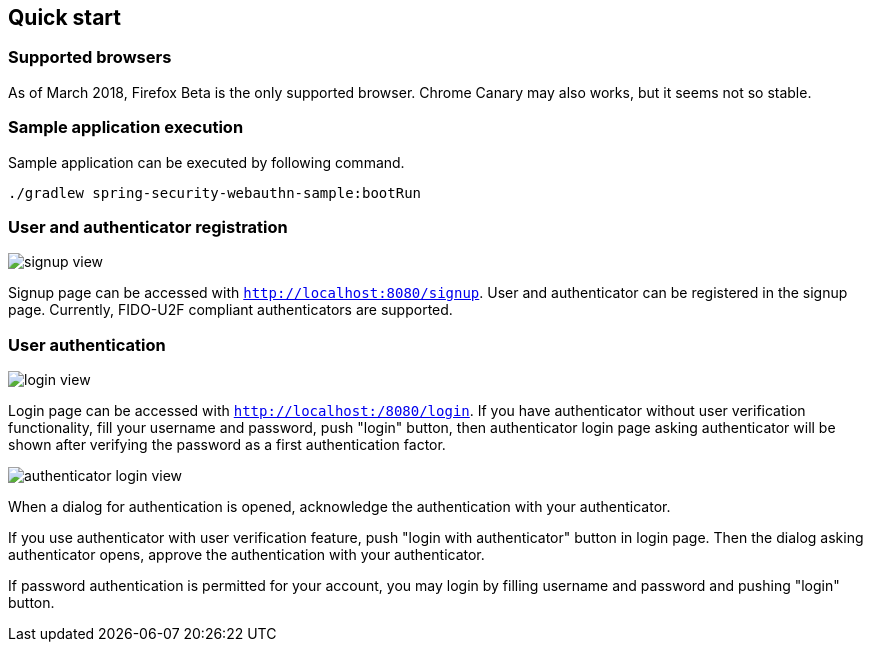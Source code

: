 [quick-start]
== Quick start

=== Supported browsers

As of March 2018, Firefox Beta is the only supported browser.
Chrome Canary may also works, but it seems not so stable.

=== Sample application execution

Sample application can be executed by following command.

```
./gradlew spring-security-webauthn-sample:bootRun
```

=== User and authenticator registration

image::images/signup.png[signup view]

Signup page can be accessed with `http://localhost:8080/signup`.
User and authenticator can be registered in the signup page.
Currently, FIDO-U2F compliant authenticators are supported.

=== User authentication

image::images/login.png[login view]

Login page can be accessed with `http://localhost:/8080/login`.
If you have authenticator without user verification functionality, fill your username and password, push "login" button,
then authenticator login page asking authenticator will be shown after verifying the password as a first authentication factor.

image::images/authenticatorLogin.png[authenticator login view]

When a dialog for authentication is opened, acknowledge the authentication with your authenticator.

If you use authenticator with user verification feature, push "login with authenticator" button in login page.
Then the dialog asking authenticator opens, approve the authentication with your authenticator.

If password authentication is permitted for your account, you may login by filling username and password and pushing "login" button.

